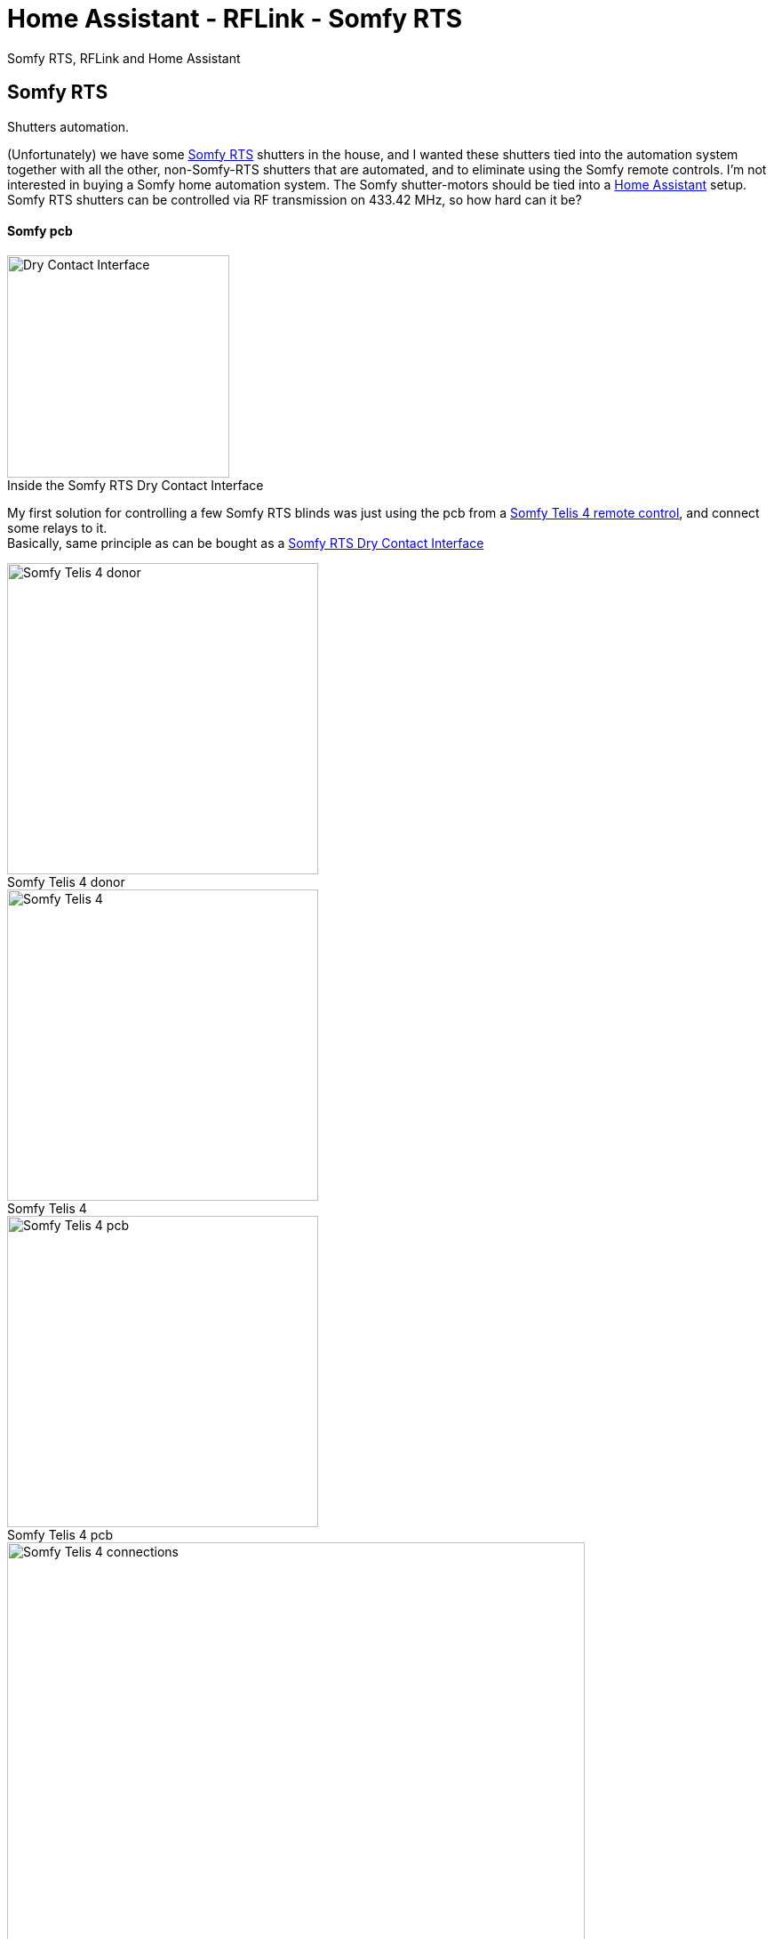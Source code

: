 = Home Assistant - RFLink - Somfy RTS
ifdef::env-github[]
:tip-caption: :bulb:
:note-caption: :information_source:
:important-caption: :heavy_exclamation_mark:
:caution-caption: :fire:
:warning-caption: :warning:
endif::[]
ifndef::env-github[]
endif::[]
:hardbreaks:
:imagesdir: images
:icons: font
:figure-caption!:

Somfy RTS, RFLink and Home Assistant

== Somfy RTS

Shutters automation.

(Unfortunately) we have some https://www.somfysystems.com/en-us/discover-somfy/power-technology/radio-technology-somfy[Somfy RTS] shutters in the house, and I wanted these shutters tied into the automation system together with all the other, non-Somfy-RTS shutters that are automated, and to eliminate using the Somfy remote controls. I'm not interested in buying a Somfy home automation system. The Somfy shutter-motors should be tied into a https://www.home-assistant.io/[Home Assistant] setup.
Somfy RTS shutters can be controlled via RF transmission on 433.42 MHz, so how hard can it be?

==== Somfy pcb

ifdef::env-github[]
++++
<img align="right" role="right" height="200" width="200" src="images/somfy-dry-contact-to-rts-inside.gif?raw=true"/>
++++
endif::[]
ifndef::env-github[]
.Inside the Somfy RTS Dry Contact Interface
image::somfy-dry-contact-to-rts-inside.gif[Dry Contact Interface, 250, 250,float="right"]
endif::[]


My first solution for controlling a few Somfy RTS blinds was just using the pcb from a https://www.somfy.be/nl-be/producten/1810631/telis-4-rts[Somfy Telis 4 remote control], and connect some relays to it.
Basically, same principle as can be bought as a https://www.somfysystems.com/en-us/products/1810493/rts-dry-contact-interface[Somfy RTS Dry Contact Interface]

.Somfy Telis 4 donor
image::somfy-telis-4-rts-top.jpg[Somfy Telis 4 donor, 350]

.Somfy Telis 4
image::somfy-telis-4-rts-bottom.jpg[Somfy Telis 4, 350]

.Somfy Telis 4 pcb
image::somfy-telis-4-rts-pcb.jpg[Somfy Telis 4 pcb, 350]

.Somfy Telis 4 connections for relay control
image::somfy-telis-4-rts-pcb-annotated.png[Somfy Telis 4 connections, 650]




== RFLink


ifdef::env-github[]
++++
<img align="right" role="right" height="200" width="200" src="images/rflink.png?raw=true"/>
++++
endif::[]
ifndef::env-github[]
image::rflink.png[RFLink,200,200,float="right"]
endif::[]

Controlling the Telis pcb using some relays under control of Home Assistant worked, but a more robust and scalable solution would be to use a microcontroller with a 433MHz transmitter/receiver and have that act as a remote.
More information about the Somfy RTS protocol can be found at https://pushstack.wordpress.com/somfy-rts-protocol/
Luckily, an excellent RF Gateway exists with the http://www.rflink.nl[RFLink], and that can serve as a quick way to integrate a 433MHz sender/receiver. Even better, the RFLink people have http://www.rflink.nl/blog2/faq#RTS[integrated the Somfy RTS protocol into their firmware].

The goal here is to have the RFLink behave as if it were an additional Somfy RTS remote control. Just cloning the messages as send out by a Somfy RTS remote control will not suffice, because Somfy employs a rolling code in their RTS protocol. (I guess my take is that I don't want to award these kind of user-hostile companies with buying an additional 'home automation' box. Their automation options are also &@$!#*% expensive)
This means that you could either record the signal of an existing Somfy remote, take over the counter for that remote, and make sure not to use that remote control anymore, or, better, to pair the RFLink as an additional remote control to the RTS receiver. This has the added benefit that next to being able to integrate the RTS blinds into your home automation system, you can also still use the original RTS remote control if wanted.

== RFLink - RTS

Following is the configuration for RFLink & Somfy RTS:

Pair RFLink as a remote control with the RTS shutters

- Use the RFLink Loader program to put latest firmware on the RFLink

image::rflink-flash-firmware.png[RFLink, 650]

- Connect to RFLink & turn on Serial Port Logging

RFLink should output some feedback like

```
20;00;Nodo RadioFrequencyLink - RFLink Gateway V1.1 - R48;
10;version;
20;01;VER=1.1;REV=48;BUILD=04;
10;status;
20;02;STATUS;setRF433=ON;setNodoNRF=OFF;setMilight=OFF;setLivingColors=OFF;setAnsluta=OFF;setGPIO=OFF;setBLE=OFF;setMysensors=OFF;
```

- Check the current slots for storage of rolling codes in the RFLink's internal EEPROM

```
10;RTSSHOW;
```

which for an empty rolling codes table would look like:

image::rflink-rtsshow.png[RTSSHOW, 650]


- Put RTS shutters into pairing mode

See https://www.somfysystems.com/en-us/Blog/Post/2019-03-04-how-to-add-or-remove-additional-rts-controls-for-your-rolling-shutter[Somfy documentation], with an already programmed RTS transmitter, it's just a case of pushing the programming button on the back of the remote control for a few seconds until the shutter jogs.

- Pair Somfy shutter with the RFLink

Send pairing command : `10;RTS;0A0A0A;0123;1;PAIR;`

[cols=2*]
|===
2+^| http://rflink.nl/blog2/protref[Pairing command breakdown]

|10
|indication for RFlink that a command is send to interpret

|RTS
|RTS protocol

|0A0A0A
|address (needs to be a unique remote control code - hexadecimal)

|0123
|rolling code number

|1
|position in the rolling code table stored in internal EEPROM. (hexadecimal)

|PAIR
|RFLink RTS pair command

|===

image::rflink-pair.png[Pair, 650]

- Verify the pairing by checking the internal EEPROM slots (using `RTSSHOW` command)

image::rflink-pair-rtsshow.png[Pair, 650]

- At this point, it should be possible to control the shutter using the RFLink

Moving shutter down:
```
10;RTS;0A0A0A;0;DOWN;
```

[cols=2*]
|===
2+^| RFLink protocol

|10
|send command to RFlink

|RTS
|RTS protocol

|0A0A0A
|address

|0
|(zero = currently unused parameter)

|DOWN
|command

|===


Moving shutter up:
```
10;RTS;0A0A0A;0;UP;
```

Stop shutter movement:
```
10;RTS;0A0A0A;0;STOP;
```


For my 4 shutters, pairing all 4 of them:
```
shutter 1 (left to right)
10;RTS;0A0A0A;0123;1;PAIR;
shutter 2
10;RTS;0B0B0B;0234;2;PAIR;
shutter 3
10;RTS;0C0C0C;0345;3;PAIR;
shutter 4
10;RTS;0D0D0D;0456;4;PAIR;
```

4 shutter configurations are programmed into the RFLink, and the 4 corresponding rolling codes are now under control of the RFLink gateway:

image::rflink-pair-4-covers-added.png[RTSSHOW, 650]

== Home Assistant

Home Assistant has an https://www.home-assistant.io/integrations/rflink/[rflink integration] to support the RFLink gateway and support for https://www.home-assistant.io/integrations/cover.rflink/[RFLink-controlled shutters].

=== configuration

Enable rflink in Home Assistant by adding the `rflink` section to `configuration.yaml`

```
# Enable RFLink integration in Home Assistant
rflink:
  port: /dev/ttyACM1
  or
  port: /dev/serial/by-id/usb-xxxxxxxxx
```

Add the necessary covers to `configuration.yaml`:

Associate a shutter with the previously configured addresses in RFLink.
The RFLink cover ID's are composed of: protocol (RTS), address id & gateway id. For example: `RTS_0A0A0A_0`

```
# Add Somfy RTS covers
cover:
  - platform: rflink
    devices:
      RTS_0A0A0A_0:
        name: Shutter Office Room
      ...
```

==== debug logging

For debugging purposes & investigating the context, enabling the debug logging for RFLink can be handy

```
logger:
  default: error
  logs:
    rflink: debug
    homeassistant.components.rflink: debug
```

= Resources

https://www.home-assistant.io/integrations/rflink/
https://www.home-assistant.io/integrations/cover.rflink/
https://github.com/Nickduino/Pi-Somfy
https://www.letscontrolit.com/forum/viewtopic.php?t=3399
https://matdomotique.wordpress.com/2016/04/21/domoticz-rflink-et-somfy/
http://rflink.nl/blog2/
https://www.instructables.com/id/How-to-Connect-Your-Somfy-Remote-to-Alexa-With-an-/
https://bithead942.wordpress.com/2014/04/12/motorized-window-blinds-phase-2/
https://romor.github.io/blind-control/
https://www.smbaker.com/automated-cellular-shades-with-somfy
